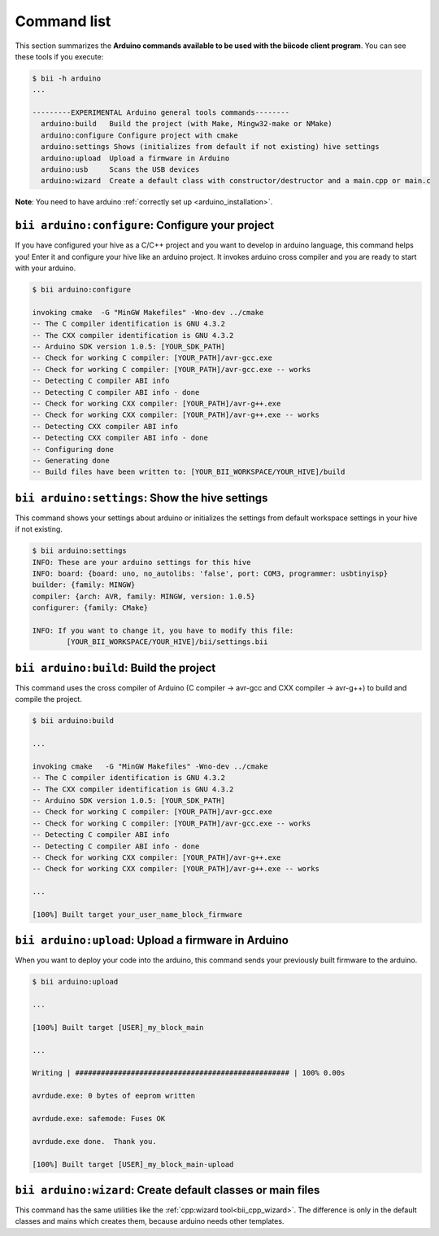 .. _bii_arduino_tools:

Command list
============

This section summarizes the **Arduino commands available to be used with the biicode client program**. You can see these tools if you execute:

.. code-block:: bash

	$ bii -h arduino
	...

	---------EXPERIMENTAL Arduino general tools commands--------
	  arduino:build   Build the project (with Make, Mingw32-make or NMake)
	  arduino:configure Configure project with cmake
	  arduino:settings Shows (initializes from default if not existing) hive settings
	  arduino:upload  Upload a firmware in Arduino
	  arduino:usb     Scans the USB devices
	  arduino:wizard  Create a default class with constructor/destructor and a main.cpp or main.c


**Note**: You need to have arduino :ref:`correctly set up <arduino_installation>`.

``bii arduino:configure``: Configure your project
-------------------------------------------------

If you have configured your hive as a C/C++ project and you want to develop in arduino language, this command helps you! Enter it and configure your hive like an arduino project. It invokes arduino cross compiler and you are ready to start with your arduino.

.. code-block:: bash

	$ bii arduino:configure

	invoking cmake  -G "MinGW Makefiles" -Wno-dev ../cmake
	-- The C compiler identification is GNU 4.3.2
	-- The CXX compiler identification is GNU 4.3.2
	-- Arduino SDK version 1.0.5: [YOUR_SDK_PATH]
	-- Check for working C compiler: [YOUR_PATH]/avr-gcc.exe
	-- Check for working C compiler: [YOUR_PATH]/avr-gcc.exe -- works
	-- Detecting C compiler ABI info
	-- Detecting C compiler ABI info - done
	-- Check for working CXX compiler: [YOUR_PATH]/avr-g++.exe
	-- Check for working CXX compiler: [YOUR_PATH]/avr-g++.exe -- works
	-- Detecting CXX compiler ABI info
	-- Detecting CXX compiler ABI info - done
	-- Configuring done
	-- Generating done
	-- Build files have been written to: [YOUR_BII_WORKSPACE/YOUR_HIVE]/build

``bii arduino:settings``: Show the hive settings
------------------------------------------------

This command shows your settings about arduino or initializes the settings from default workspace settings in your hive if not existing.

.. code-block:: bash

	$ bii arduino:settings
	INFO: These are your arduino settings for this hive
	INFO: board: {board: uno, no_autolibs: 'false', port: COM3, programmer: usbtinyisp}
	builder: {family: MINGW}
	compiler: {arch: AVR, family: MINGW, version: 1.0.5}
	configurer: {family: CMake}

	INFO: If you want to change it, you have to modify this file:
		[YOUR_BII_WORKSPACE/YOUR_HIVE]/bii/settings.bii

``bii arduino:build``: Build the project
----------------------------------------

This command uses the cross compiler of Arduino (C compiler -> avr-gcc and CXX compiler -> avr-g++) to build and compile the project.

.. code-block:: bash

	$ bii arduino:build
	
	...
	
	invoking cmake   -G "MinGW Makefiles" -Wno-dev ../cmake
	-- The C compiler identification is GNU 4.3.2
	-- The CXX compiler identification is GNU 4.3.2
	-- Arduino SDK version 1.0.5: [YOUR_SDK_PATH]
	-- Check for working C compiler: [YOUR_PATH]/avr-gcc.exe
	-- Check for working C compiler: [YOUR_PATH]/avr-gcc.exe -- works
	-- Detecting C compiler ABI info
	-- Detecting C compiler ABI info - done
	-- Check for working CXX compiler: [YOUR_PATH]/avr-g++.exe
	-- Check for working CXX compiler: [YOUR_PATH]/avr-g++.exe -- works

	...

	[100%] Built target your_user_name_block_firmware


``bii arduino:upload``: Upload a firmware in Arduino
----------------------------------------------------

When you want to deploy your code into the arduino, this command sends your previously built firmware to the arduino.

.. code-block:: bash

	$ bii arduino:upload

	...

	[100%] Built target [USER]_my_block_main

	...

	Writing | ################################################## | 100% 0.00s

	avrdude.exe: 0 bytes of eeprom written

	avrdude.exe: safemode: Fuses OK

	avrdude.exe done.  Thank you.

	[100%] Built target [USER]_my_block_main-upload


.. _bii_arduino_wizard:

``bii arduino:wizard``: Create default classes or main files
------------------------------------------------------------

This command has the same utilities like the :ref:`cpp:wizard tool<bii_cpp_wizard>`. The difference is only in the default classes and mains which creates them, because arduino needs other templates.
